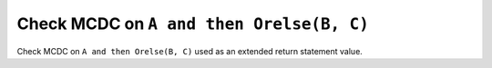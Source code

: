 Check MCDC on ``A and then Orelse(B, C)``
==========================================

Check MCDC on ``A and then Orelse(B, C)``
used as an extended return statement value.
